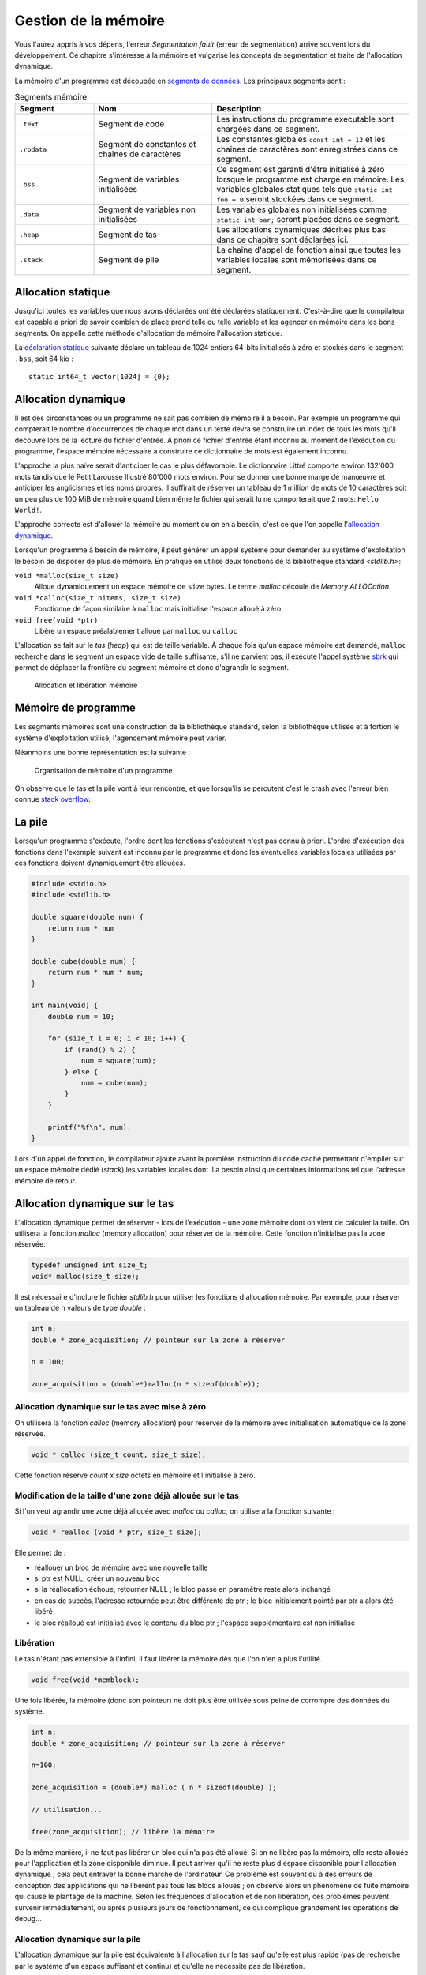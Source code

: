 .. _memory-management:

=====================
Gestion de la mémoire
=====================

Vous l'aurez appris à vos dépens, l'erreur *Segmentation fault* (erreur de segmentation) arrive souvent lors du développement. Ce chapitre s'intéresse à la mémoire et vulgarise les concepts de segmentation et traite de l'allocation dynamique.

La mémoire d'un programme est découpée en `segments de données <https://fr.wikipedia.org/wiki/Segment_de_donn%C3%A9es>`__. Les principaux segments sont :

.. list-table:: Segments mémoire
    :header-rows: 1
    :widths: 20 30 50

    * - Segment
      - Nom
      - Description
    * - ``.text``
      - Segment de code
      - Les instructions du programme exécutable sont chargées dans ce segment.
    * - ``.rodata``
      - Segment de constantes et chaînes de caractères
      - Les constantes globales ``const int = 13`` et les chaînes de caractères sont enregistrées dans ce segment.
    * - ``.bss``
      - Segment de variables initialisées
      - Ce segment est garanti d'être initialisé à zéro lorsque le programme est chargé en mémoire. Les variables globales statiques tels que ``static int foo = 0`` seront stockées dans ce segment.
    * - ``.data``
      - Segment de variables non initialisées
      - Les variables globales non initialisées comme ``static int bar;`` seront placées dans ce segment.
    * - ``.heap``
      - Segment de tas
      - Les allocations dynamiques décrites plus bas dans ce chapitre sont déclarées ici.
    * - ``.stack``
      - Segment de pile
      - La chaîne d'appel de fonction ainsi que toutes les variables locales sont mémorisées dans ce segment.

Allocation statique
===================

Jusqu'ici toutes les variables que nous avons déclarées ont été déclarées statiquement. C'est-à-dire que le compilateur est capable a priori de savoir combien de place prend telle ou telle variable et les agencer en mémoire dans les bons segments. On appelle cette méthode d'allocation de mémoire l'allocation statique.

La `déclaration statique <https://fr.wikipedia.org/wiki/Allocation_de_m%C3%A9moire#Allocation_statique>`__ suivante déclare un tableau de 1024 entiers 64-bits initialisés à zéro et stockés dans le segment ``.bss``, soit 64 kio :

::

    static int64_t vector[1024] = {0};

Allocation dynamique
====================

Il est des circonstances ou un programme ne sait pas combien de mémoire il a besoin. Par exemple un programme qui compterait le nombre d'occurrences de chaque mot dans un texte devra se construire un index de tous les mots qu'il découvre lors de la lecture du fichier d'entrée. A priori ce fichier d'entrée étant inconnu au moment de l'exécution du programme, l'espace mémoire nécessaire à construire ce dictionnaire de mots est également inconnu.

L'approche la plus naïve serait d'anticiper le cas le plus défavorable. Le dictionnaire Littré comporte environ 132'000 mots tandis que le Petit Larousse Illustré 80'000 mots environ. Pour se donner une bonne marge de manœuvre et anticiper les anglicismes et les noms propres. Il suffirait de réserver un tableau de 1 million de mots de 10 caractères soit un peu plus de 100 MiB de mémoire quand bien même le fichier qui serait lu ne comporterait que 2 mots: ``Hello World!``.

L'approche correcte est d'allouer la mémoire au moment ou on en a besoin, c'est ce que l'on appelle l'`allocation dynamique <https://fr.wikipedia.org/wiki/Tas_(allocation_dynamique)>`__.

Lorsqu'un programme à besoin de mémoire, il peut générer un appel système pour demander au système d'exploitation le besoin de disposer de plus de mémoire. En pratique on utilise deux fonctions de la bibliothèque standard `<stdlib.h>`:

``void *malloc(size_t size)``
    Alloue dynamiquement un espace mémoire de ``size`` bytes. Le terme *malloc* découle de *Memory ALLOCation*.

``void *calloc(size_t nitems, size_t size)``
    Fonctionne de façon similaire à ``malloc`` mais initialise l'espace alloué à zéro.

``void free(void *ptr)``
    Libère un espace préalablement alloué par ``malloc`` ou ``calloc``

L'allocation se fait sur le `tas` (*heap*) qui est de taille variable. À chaque fois qu'un espace mémoire est demandé, ``malloc`` recherche dans le segment un espace vide de taille suffisante, s'il ne parvient pas, il exécute l'appel système `sbrk <https://en.wikipedia.org/wiki/Sbrk>`__ qui permet de déplacer la frontière du segment mémoire et donc d'agrandir le segment.

.. figure:: ../../assets/figures/dist/memory/malloc.*
    :name: fig-allocation

    Allocation et libération mémoire

Mémoire de programme
====================

Les segments mémoires sont une construction de la bibliothèque standard, selon la bibliothèque utilisée et à fortiori le système d'exploitation utilisé, l'agencement mémoire peut varier.

Néanmoins une bonne représentation est la suivante :

.. figure:: ../../assets/figures/dist/memory/program-memory.*
    :scale: 60%

    Organisation de mémoire d'un programme

On observe que le tas et la pile vont à leur rencontre, et que lorsqu'ils se percutent c'est le crash avec l'erreur bien connue `stack overflow <https://fr.wikipedia.org/wiki/D%C3%A9passement_de_pile>`__.

La pile
=======

Lorsqu'un programme s'exécute, l'ordre dont les fonctions s'exécutent n'est pas connu à priori. L'ordre d'exécution des fonctions dans l'exemple suivant est inconnu par le programme et donc les éventuelles variables locales utilisées par ces fonctions doivent dynamiquement être allouées.

.. code-block:: c

    #include <stdio.h>
    #include <stdlib.h>

    double square(double num) {
        return num * num
    }

    double cube(double num) {
        return num * num * num;
    }

    int main(void) {
        double num = 10;

        for (size_t i = 0; i < 10; i++) {
            if (rand() % 2) {
                num = square(num);
            } else {
                num = cube(num);
            }
        }

        printf("%f\n", num);
    }

Lors d'un appel de fonction, le compilateur ajoute avant la première instruction du code caché permettant d'empiler sur un espace mémoire dédié (*stack*) les variables locales dont il a besoin ainsi que certaines informations tel que l'adresse mémoire de retour.

Allocation dynamique sur le tas
===============================

L'allocation dynamique permet de réserver - lors de l'exécution - une
zone mémoire dont on vient de calculer la taille. On utilisera la
fonction *malloc* (memory allocation) pour réserver de la mémoire. Cette
fonction n'initialise pas la zone réservée.

.. code-block:: c

    typedef unsigned int size_t;
    void* malloc(size_t size);

Il est nécessaire d'inclure le fichier *stdlib.h* pour utiliser les
fonctions d'allocation mémoire. Par exemple, pour réserver un tableau de
n valeurs de type *double* :

.. code-block:: c

      int n;
      double * zone_acquisition; // pointeur sur la zone à réserver

      n = 100;

      zone_acquisition = (double*)malloc(n * sizeof(double));

Allocation dynamique sur le tas avec mise à zéro
------------------------------------------------

On utilisera la fonction *calloc* (memory allocation) pour réserver de
la mémoire avec initialisation automatique de la zone réservée.

.. code-block:: c

    void * calloc (size_t count, size_t size);

Cette fonction réserve *count* x *size* octets en mémoire et
l'initialise à zéro.

Modification de la taille d'une zone déjà allouée sur le tas
------------------------------------------------------------

Si l'on veut agrandir une zone déjà allouée avec *malloc* ou *calloc*,
on utilisera la fonction suivante :

.. code-block:: c

    void * realloc (void * ptr, size_t size);

Elle permet de :

-  réallouer un bloc de mémoire avec une nouvelle taille
-  si ptr est NULL, créer un nouveau bloc
-  si la réallocation échoue, retourner NULL ; le bloc passé en
   paramètre reste alors inchangé
-  en cas de succès, l'adresse retournée peut être différente de ptr ; le
   bloc initialement pointé par ptr a alors été libéré
-  le bloc réalloué est initialisé avec le contenu du bloc ptr ;
   l'espace supplémentaire est non initialisé

Libération
----------

Le tas n'étant pas extensible à l'infini, il faut libérer la mémoire dès
que l'on n'en a plus l'utilité.

.. code-block:: c

    void free(void *memblock);

Une fois libérée, la mémoire (donc son pointeur) ne doit plus être
utilisée sous peine de corrompre des données du système.

.. code-block:: c

      int n;
      double * zone_acquisition; // pointeur sur la zone à réserver

      n=100;

      zone_acquisition = (double*) malloc ( n * sizeof(double) );

      // utilisation...

      free(zone_acquisition); // libère la mémoire

De la même manière, il ne faut pas libérer un bloc qui n'a pas été
alloué. Si on ne libère pas la mémoire, elle reste allouée pour
l'application et la zone disponible diminue. Il peut arriver qu'il ne
reste plus d'espace disponible pour l'allocation dynamique ; cela peut
entraver la bonne marche de l'ordinateur. Ce problème est souvent dû à
des erreurs de conception des applications qui ne libèrent pas tous les
blocs alloués ; on observe alors un phénomène de fuite mémoire qui cause
le plantage de la machine. Selon les fréquences d'allocation et de non
libération, ces problèmes peuvent survenir immédiatement, ou après
plusieurs jours de fonctionnement, ce qui complique grandement les
opérations de debug...

Allocation dynamique sur la pile
--------------------------------

L'allocation dynamique sur la pile est équivalente à l'allocation sur
le tas sauf qu'elle est plus rapide (pas de recherche par le système
d'un espace suffisant et continu) et qu'elle ne nécessite pas de
libération.

On utilisera la fonction *alloca* (memory allocation) pour réserver de
la mémoire. Cette fonction n'initialise pas la zone réservée.

.. code-block:: c

    void* alloca(size_t size);

Il est nécessaire d'inclure le fichier *malloc.h* pour utiliser cette
fonction d'allocation mémoire sur la pile. L'espace est libéré à la
sortie de la fonction appelante. On veillera tout particulièrement à ce
que le pointeur ayant reçu l'adresse de la zone mémoire réservée ne soit
pas exploité en dehors de la fonction (puisque la zone est libérée quand
on en sort).

Limite d'utilisation de la pile
-------------------------------

L'espace mémoire utilisé par la pile est une zone dont l'usage est
uniquement dédié au programme. Si plusieurs programmes cohabitent en
mémoire, ils auront chacun leur propre pile.

Cet espace mémoire dédié à la pile est de taille fixe et définie lors de
la compilation du programme.

La pile reçoit les éléments suivants :

-  les variables locales aux fonctions,
-  les variables déclarées comme paramètres dans les fonctions,
-  les informations liées aux mécanismes d'appel et de retour des
   fonctions,
-  les données retournées par les fonctions,
-  les zones allouées par la fonction ``alloca``.

Étant donné que la taille de la pile est fixe, il y a un risque qu'elle
soit trop petite pour supporter toutes les informations que votre
programme doit y placer. Si cela se produit, il y a corruption de la
mémoire puisque la pile 'déborde' et que vous dépassez la zone qui lui
est dédiée.

Les événements suivants peuvent générer des débordements de pile :

-  trop de variables locales (par exemple un grand tableau),
-  trop d'appels de fonctions en cascade,
-  utilisation de fonctions récursives (qui s'autoappellent).

Dans le jargon informatique, on appelle ça du *jardinage* puisque vous
allez piétiner les zones mémoires voisines sans en avoir la permission.

Le compilateur (en réalité l'éditeur de liens - le *linker*) vous permet
de spécifier la taille de la pile ; c'est une de ses nombreuses options.

Variables automatiques
======================

Une variable est dite *automatique* lorsque sa déclaration est faite au sein d'une fonction. La variable d'itération ``int i`` dans une boucle ``for`` est dite automatique. C'est-à-dire que le compilateur a le choix de placer cette variable :

- sur la pile ;
- dans un registre mémoire processeur.

Jadis, le mot clé ``register`` était utiliser pour forcer le compilateur à placer une variable locale dans un registre processeur pour obtenir de meilleures performances. Aujourd'hui, les compilateurs sont assez malins pour déterminer automatiquement les variables souvent utilisées.

Fragmentation mémoire
=====================

On peut observer à la figure :numref:`fig-allocation` qu'après un appel successif de ``malloc`` et de ``free`` des espaces mémoire non utilisés peuvent apparaître entre des régions utilisées. Ces *trous* sont appelés fragmentation mémoire.

Dans la figure suivante, on suit l'évolution de l'utilisation du *heap* au cours de la vie d'un programme. Au début ➀, la mémoire est libre. Tant que de la mémoire est allouée sans libération (``free``), aucun problème de fragmentation ➁. Néanmoins, après un certain temps la mémoire devient fragmentée ➂ ; il reste dans cet exemple 2 emplacements de taille 2, un emplacement de taille 5 et un emplacement de taille 8. Il est donc impossible de réserver un espace de taille 9 malgré que l'espace cumulé libre est suffisant.

.. figure:: ../../assets/figures/dist/memory/fragmentation.*

    Fragmentation mémoire

Dans une petite architecture, l'allocation et la libération fréquente d'espaces mémoire de taille arbitraire sont malvenues. Une fois que la fragmentation mémoire est installée, il n'existe aucun moyen de soigner le mal si ce n'est au travers de l'ultime solution de l'informatique : `éteindre puis redémarrer <https://www.youtube.com/watch?v=nn2FB1P_Mn8>`__.

MMU
---

Les systèmes d'exploitation modernes (Windows, Linux, macOS...) utilisent tous un dispositif matériel nommé `MMU <https://en.wikipedia.org/wiki/Memory_management_unit>`__ pour *Memory Management Unit*. La MMU est en charge de créer un espace mémoire **virtuel** entre l'espace physique. Cela crée une indirection supplémentaire, mais permet de réorganiser la mémoire physique sans compromettre le système.

En pratique l'espace de mémoire virtuelle est toujours beaucoup plus grand que l'espace physique. Cela permet de s'affranchir dans une large mesure de problèmes de fragmentation, car si l'espace virtuel est suffisamment grand, il y aura statistiquement plus de chance d'y trouver un emplacement non utilisé.

La programmation sur de petites architectures matérielles (microcontrôleurs, DSP) ne possèdent pas de MMU et dès lors l'allocation dynamique est généralement à proscrire à moins qu'elle soit faite en connaissance de cause et en utilisant des mécanismes comme les *memory pool*.

Dans la figure ci-dessous. La mémoire physique est représentée à droite en termes de pages mémoires physiques (*Physical Pages* ou **PP**). Il s'agit de blocs mémoires contigus d'une taille fixe, par exemple 64 kB. Chaque page physique est mappée dans une table propre à chaque processus (programme exécutable). On y retrouve quelques propriétés utiles à savoir est-ce que la page mémoire est accessible en écriture, est-ce qu'elle peut contenir du code exécutable ? Une propriété peut indiquer par exemple si la page mémoire est valide. Chacune de ces entrées est considérée comme une page mémoire virtuelle (*virtual page* **VP**).

.. figure:: ../../assets/figures/dist/memory/mmu.*

    Mémoire virtuelle

Erreurs de segmentation (*segmentation fault*)
^^^^^^^^^^^^^^^^^^^^^^^^^^^^^^^^^^^^^^^^^^^^^^

Lorsqu'un programme tente d'accéder à un espace mémoire qui n'est pas mappé dans la MMU, ou que cet espace mémoire ne permet pas le type d'accès souhaité : par exemple une écriture dans une page en lecture seule. Le système d'exploitation tue le processus avec une erreur *Segmentation Fault*. C'est la raison pour laquelle, il n'est pas systématique d'avoir une erreur de segmentation en cas de jardinage mémoire. Tant que les valeurs modifiées sont localisées au sein d'un bloc mémoire autorisé, il n'y aura pas d'erreur.

L'erreur de segmentation est donc générée par le système d'exploitation en levant le signal **SIGSEGV** (Violation d'accès à un segment mémoire, ou erreur de segmentation).

Memory Pool
-----------

Un *memory pool* est une méthode faisant appel à de l'allocation dynamique de blocs de taille fixe. Lorsqu'un programme doit très régulièrement allouer et désallouer de la mémoire, il est préférable que les blocs mémoires aient une taille fixe. De cette façon, après un ``free``, la mémoire libérée est assez grande pour une allocation ultérieure.

Lorsqu'un programme est exécuté sous Windows, macOS ou Linux, l'allocation dynamique standard ``malloc``, ``calloc``, ``realloc`` et ``free`` sont performants et le risque de crash dû à une fragmentation mémoire est rare.

En revanche lors de l'utilisation sur de petites architectures (microcontrôleurs) qui n'ont pas de système sophistiqué pour gérer la mémoire, il est parfois nécessaire d'écrire son propre système de gestion de mémoire.

